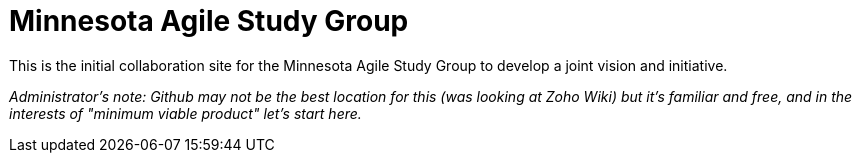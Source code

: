 = Minnesota Agile Study Group

This is the initial collaboration site for the Minnesota Agile Study Group to develop a joint vision and initiative. 

_Administrator's note: Github may not be the best location for this (was looking at Zoho Wiki) but it's familiar and free, and in the interests of "minimum viable product" let's start here._
